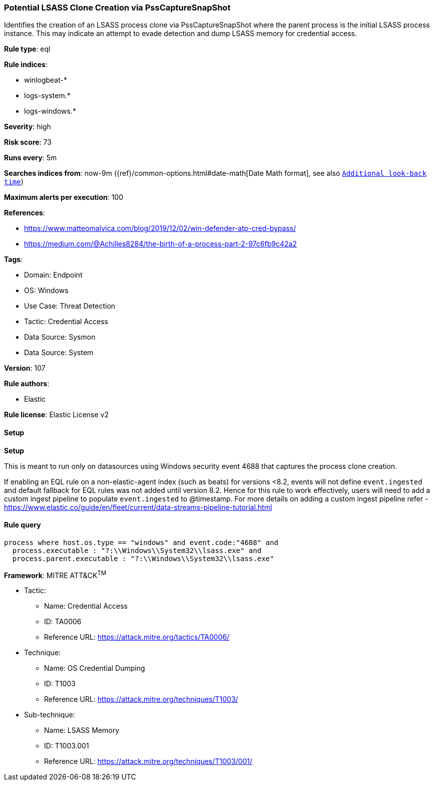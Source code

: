 [[prebuilt-rule-8-15-3-potential-lsass-clone-creation-via-psscapturesnapshot]]
=== Potential LSASS Clone Creation via PssCaptureSnapShot

Identifies the creation of an LSASS process clone via PssCaptureSnapShot where the parent process is the initial LSASS process instance. This may indicate an attempt to evade detection and dump LSASS memory for credential access.

*Rule type*: eql

*Rule indices*: 

* winlogbeat-*
* logs-system.*
* logs-windows.*

*Severity*: high

*Risk score*: 73

*Runs every*: 5m

*Searches indices from*: now-9m ({ref}/common-options.html#date-math[Date Math format], see also <<rule-schedule, `Additional look-back time`>>)

*Maximum alerts per execution*: 100

*References*: 

* https://www.matteomalvica.com/blog/2019/12/02/win-defender-atp-cred-bypass/
* https://medium.com/@Achilles8284/the-birth-of-a-process-part-2-97c6fb9c42a2

*Tags*: 

* Domain: Endpoint
* OS: Windows
* Use Case: Threat Detection
* Tactic: Credential Access
* Data Source: Sysmon
* Data Source: System

*Version*: 107

*Rule authors*: 

* Elastic

*Rule license*: Elastic License v2


==== Setup



*Setup*


This is meant to run only on datasources using Windows security event 4688 that captures the process clone creation.

If enabling an EQL rule on a non-elastic-agent index (such as beats) for versions <8.2,
events will not define `event.ingested` and default fallback for EQL rules was not added until version 8.2.
Hence for this rule to work effectively, users will need to add a custom ingest pipeline to populate
`event.ingested` to @timestamp.
For more details on adding a custom ingest pipeline refer - https://www.elastic.co/guide/en/fleet/current/data-streams-pipeline-tutorial.html


==== Rule query


[source, js]
----------------------------------
process where host.os.type == "windows" and event.code:"4688" and
  process.executable : "?:\\Windows\\System32\\lsass.exe" and
  process.parent.executable : "?:\\Windows\\System32\\lsass.exe"

----------------------------------

*Framework*: MITRE ATT&CK^TM^

* Tactic:
** Name: Credential Access
** ID: TA0006
** Reference URL: https://attack.mitre.org/tactics/TA0006/
* Technique:
** Name: OS Credential Dumping
** ID: T1003
** Reference URL: https://attack.mitre.org/techniques/T1003/
* Sub-technique:
** Name: LSASS Memory
** ID: T1003.001
** Reference URL: https://attack.mitre.org/techniques/T1003/001/
